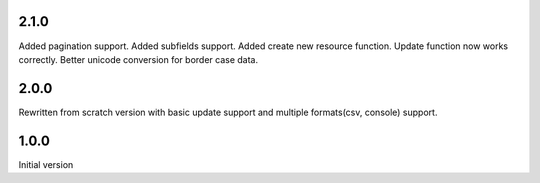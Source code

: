 2.1.0
-----
Added pagination support.
Added subfields support.
Added create new resource function.
Update function now works correctly.
Better unicode conversion for border case data.

2.0.0
-----
Rewritten from scratch version with basic update support and 
multiple formats(csv, console) support.

1.0.0
------
Initial version
